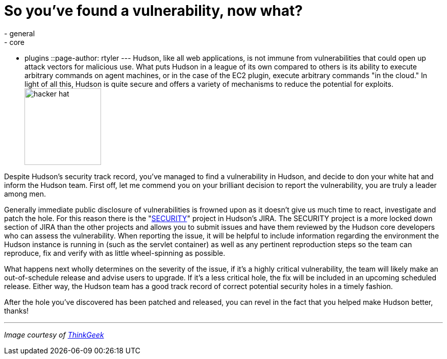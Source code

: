 = So you've found a vulnerability, now what?
:nodeid: 220
:created: 1278334800
:tags:
  - general
  - core
  - plugins
::page-author: rtyler
---
Hudson, like all web applications, is not immune from vulnerabilities that could open up attack vectors for malicious use. What puts Hudson in a league of its own compared to others is its ability to execute arbitrary commands on agent machines, or in the case of the EC2 plugin, execute arbitrary commands "in the cloud." In light of all this, Hudson is quite secure and offers a variety of mechanisms to reduce the potential for exploits. image:https://www.thinkgeek.com/images/products/zoom/hacker-hat.jpg[,150]

Despite Hudson's security track record, you've managed to find a vulnerability in Hudson, and decide to don your white hat and inform the Hudson team. First off, let me commend you on your brilliant decision to report the vulnerability, you are truly a leader among men.

Generally immediate public disclosure of vulnerabilities is frowned upon as it doesn't give us much time to react, investigate and patch the hole. For this reason there is the "https://issues.hudson-ci.org/browse/SECURITY[SECURITY]" project in Hudson's JIRA. The SECURITY project is a more locked down section of JIRA than the other projects and allows you to submit issues and have them reviewed by the Hudson core developers who can assess the vulnerability. When reporting the issue, it will be helpful to include information regarding the environment the Hudson instance is running in (such as the servlet container) as well as any pertinent reproduction steps so the team can reproduce, fix and verify with as little wheel-spinning as possible.

What happens next wholly determines on the severity of the issue, if it's a highly critical vulnerability, the team will likely make an out-of-schedule release and advise users to upgrade. If it's a less critical hole, the fix will be included in an upcoming scheduled release. Either way, the Hudson team has a good track record of correct potential security holes in a timely fashion.

After the hole you've discovered has been patched and released, you can revel in the fact that you helped make Hudson better, thanks!

'''

_Image courtesy of https://www.thinkgeek.com/tshirts-apparel/hats-ties/6345/[ThinkGeek]_
